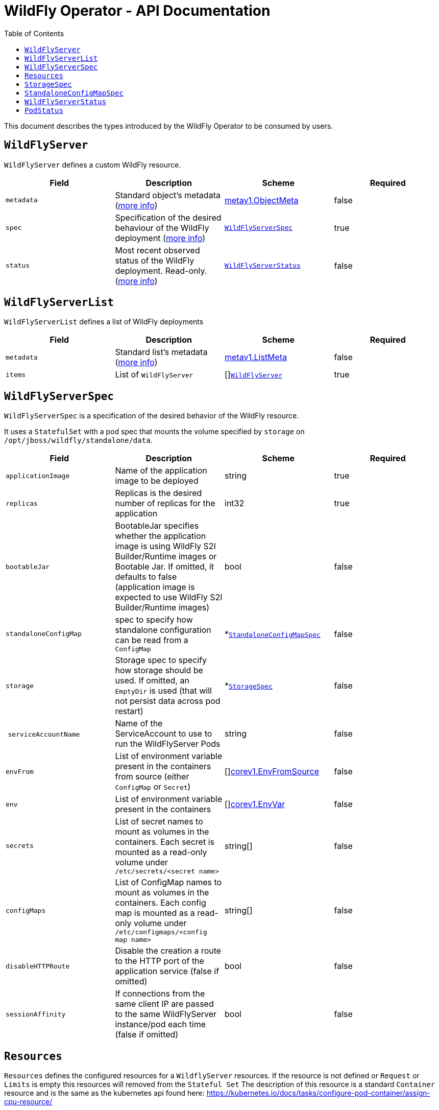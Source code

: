 = WildFly Operator - API Documentation
:toc:               left

This document describes the types introduced by the WildFly Operator to be consumed by users.

[[wildflyserver]]
## `WildFlyServer`

`WildFlyServer` defines a custom WildFly resource.

[options="header,footer"]
|=======================
| Field  | Description |Scheme| Required
| `metadata` | Standard object’s metadata (https://github.com/kubernetes/community/blob/master/contributors/devel/api-conventions.md#metadata[more info]) | https://kubernetes.io/docs/reference/generated/kubernetes-api/v1.11/#objectmeta-v1-meta[metav1.ObjectMeta] | false
| `spec` | Specification of the desired behaviour of the WildFly deployment (https://github.com/kubernetes/community/blob/master/contributors/devel/sig-architecture/api-conventions.md#spec-and-status[more info]) | <<wildflyserverspec>> | true
| `status` | Most recent observed status of the WildFly deployment. Read-only. (https://github.com/kubernetes/community/blob/master/contributors/devel/sig-architecture/api-conventions.md#spec-and-status#spec-and-status[more info]) | <<wildflyserverstatus>> | false |
|=======================

[[wildflyservelist]]
## `WildFlyServerList`

`WildFlyServerList` defines a list of WildFly deployments

[options="header,footer"]
|=======================
| Field  | Description |Scheme| Required
| `metadata` | Standard list's metadata (https://github.com/kubernetes/community/blob/master/contributors/devel/api-conventions.md#metadata[more info]) | https://kubernetes.io/docs/reference/generated/kubernetes-api/v1.11/#listmeta-v1-meta[metav1.ListMeta] | false
| `items` | List of `WildFlyServer` | []<<wildflyserver>> | true
|=======================


[[wildflyserverspec]]
## `WildFlyServerSpec`

`WildFlyServerSpec` is a specification of the desired behavior of the WildFly resource.

It uses a `StatefulSet` with a pod spec that mounts the volume specified by `storage` on `/opt/jboss/wildfly/standalone/data`.

[options="header,footer"]
|=======================
| Field  | Description |Scheme| Required
| `applicationImage` | Name of the application image to be deployed | string | true
| `replicas` | Replicas is the desired number of replicas for the application | int32 | true
| `bootableJar` | BootableJar specifies whether the application image is using WildFly S2I Builder/Runtime images or Bootable Jar. If omitted,
it defaults to false (application image is expected to use WildFly S2I Builder/Runtime images) | bool | false
| `standaloneConfigMap` | spec to specify how standalone configuration can be read from a `ConfigMap` | *<<standaloneconfigmapspec>> |false
| `storage` | Storage spec to specify how storage should be used. If omitted, an `EmptyDir` is used (that will not persist data across pod restart) | *<<storagespec>> |false
| `serviceAccountName` | Name of the ServiceAccount to use to run the WildFlyServer Pods | string | false
| `envFrom` | List of environment variable present in the containers from source (either `ConfigMap` or `Secret`) | []https://kubernetes.io/docs/reference/generated/kubernetes-api/v1.11/#envfromsource-v1-core[corev1.EnvFromSource] |false
| `env` | List of environment variable present in the containers | []https://kubernetes.io/docs/reference/generated/kubernetes-api/v1.11/#envvar-v1-core[corev1.EnvVar] | false
| `secrets` | List of secret names to mount as volumes in the containers. Each secret is mounted as a read-only volume under `/etc/secrets/<secret name>` | string[] | false 
| `configMaps` | List of ConfigMap names to mount as volumes in the containers. Each config map is mounted as a read-only volume under `/etc/configmaps/<config map name>` | string[] | false
| `disableHTTPRoute`| Disable the creation a route to the HTTP port of the application service (false if omitted) | bool | false
| `sessionAffinity`| If connections from the same client IP are passed to the same WildFlyServer instance/pod each time (false if omitted) | bool | false
| `resources`| Resources spec to specify the request or limits of the Stateful Set. If ommited, the namespace defaults are used.
|=======================

[[resources]]
## `Resources`

`Resources` defines the configured resources for a `WildflyServer` resources. If the resource is not defined or `Request` or `Limits` is empty this resources will removed from the `Stateful Set`
The description of this resource is a standard `Container` resource and is the same as the kubernetes api found here: https://kubernetes.io/docs/tasks/configure-pod-container/assign-cpu-resource/ 

[[storagespec]]
## `StorageSpec`

`StorageSpec` defines the configured storage for a `WildFlyServer` resource. If neither an `emptyDir` nor a `volumeClaimTemplate` is defined,
a default `EmptyDir` will be used.

The Operator will configure the `StatefulSet` using information from this `StorageSpec` to mount a volume dedicated to the `standalone/data` directory
used by WildFly to persist its own data (e.g. transaction log). If an `EmptyDir` is used, the data will not survive a pod restart. If the application deployed on WildFly relies on
transaction, make sure to specify a `volumeClaimTemplate` that so that the same persistent volume can be reused upon pod restarts.

[options="header,footer"]
|=======================
| Field  | Description |Scheme| Required
| `emptyDir` | EmptyDirVolumeSource to be used by the WildFly `StatefulSet` | https://kubernetes.io/docs/reference/generated/kubernetes-api/v1.11/#emptydirvolumesource-v1-core[*corev1.EmptyDirVolumeSource] | false
| `volumeClaimTemplate` | A PersistentVolumeClaim spec to configure `Resources` requirements to store WildFly standalone data directory. The name of the template is derived from the `WildFlyServer` name. The corresponding volume will be mounted in `ReadWriteOnce` access mode. | https://kubernetes.io/docs/reference/generated/kubernetes-api/v1.11/#persistentvolumeclaim-v1-core[corev1.PersistentVolumeClaim] | false
|=======================

[[standaloneconfigmapspec]]
## `StandaloneConfigMapSpec`

`StandaloneConfigMapSpec` defines how WildFly standalone configuration can be read from a `ConfigMap`. If omitted, WildFly uses its `standalone.xml` configuration from its image.

[options="header,footer"]
|=======================
| Field  | Description |Scheme| Required
| `name` | Name of the `ConfigMap` containing the standalone configuration XML file. | string | true
| `key` | Key of the ConfigMap whose value is the standalone configuration XML file. If omitted, the spec will look for the `standalone.xml` key. | string |false
|=======================


[[wildflyserverstatus]]
## `WildFlyServerStatus`

`WildFlyServerStatus` is the most recent observed status of the WildFly deployment. Read-only.

[options="header,footer"]
|=======================
| Field  | Description |Scheme| Required
| `replicas` | Replicas is the actual number of replicas for the application | int32 | true
| `hosts` | Hosts that route to the application HTTP service | []string | true
| `pods` | Status of the pods | []<<podstatus>> | true
| `scalingdownPods` | Number of pods which are under scale down cleaning process | int32 | true
|=======================

[[podstatus]]
## `PodStatus`

`PodStatus` is the most recent observed status of a pod running the WildFly application.

[options="header,footer"]
|=======================
| Field  | Description |Scheme| Required
| `name` | Name of the Pod | string | true
| `podIP` | IP address allocated to the pod | string | true
| `state` | State of the pod from perspective of scale down process. By default it's active which means it serves requests.  | string | false
|=======================
